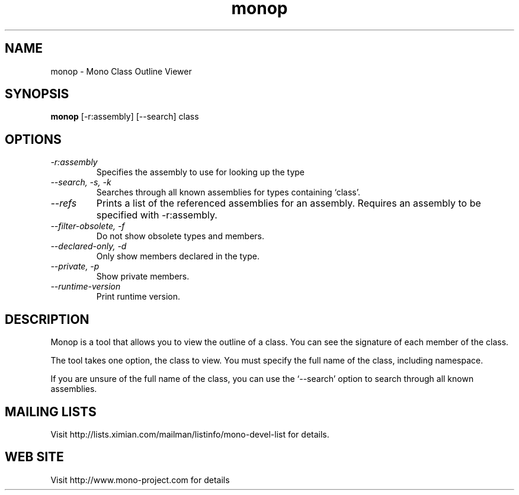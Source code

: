 .TH "monop" 1
.SH NAME
monop \- Mono Class Outline Viewer
.SH SYNOPSIS
.B monop
[-r:assembly] [--search] class
.SH OPTIONS
.TP
.I \-r:assembly
Specifies the assembly to use for looking up the type
.TP
.I \-\-search, \-s, \-k
Searches through all known assemblies for types containing `class'.
.TP
.I \-\-refs
Prints a list of the referenced assemblies for an assembly.
Requires an assembly to be specified with -r:assembly.
.TP
.I \-\-filter-obsolete, \-f
Do not show obsolete types and members.
.TP
.I \-\-declared-only, \-d
Only show members declared in the type.
.TP
.I \-\-private, \-p
Show private members.
.TP
.I \-\-runtime\-version
Print runtime version.
.PP
.SH DESCRIPTION
Monop is a tool that allows you to view the outline of a class. You can see the
signature of each member of the class.
.PP
The tool takes one option, the class to view. You must specify the full name of the
class, including namespace.

If you are unsure of the full name of the class, you can use the
`--search' option to search through all known assemblies.

.SH MAILING LISTS
Visit http://lists.ximian.com/mailman/listinfo/mono-devel-list for details.
.SH WEB SITE
Visit http://www.mono-project.com for details
